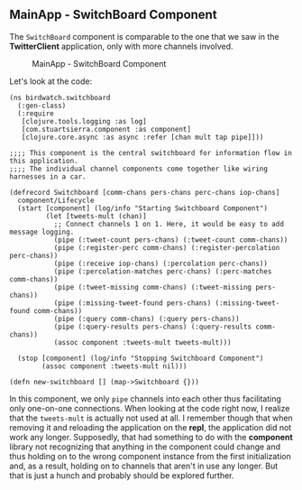 ** MainApp - SwitchBoard Component
   :PROPERTIES:
   :CUSTOM_ID: mainapp---switchboard-component
   :END:

The =SwitchBoard= component is comparable to the one that we saw in the
*TwitterClient* application, only with more channels involved.

#+CAPTION: MainApp - SwitchBoard Component
[[file:images/mainapp_switchboard.png]]

Let's look at the code:

#+BEGIN_EXAMPLE
    (ns birdwatch.switchboard
      (:gen-class)
      (:require
       [clojure.tools.logging :as log]
       [com.stuartsierra.component :as component]
       [clojure.core.async :as async :refer [chan mult tap pipe]]))

    ;;;; This component is the central switchboard for information flow in this application.
    ;;;; The individual channel components come together like wiring harnesses in a car.

    (defrecord Switchboard [comm-chans pers-chans perc-chans iop-chans]
      component/Lifecycle
      (start [component] (log/info "Starting Switchboard Component")
             (let [tweets-mult (chan)]
               ;; Connect channels 1 on 1. Here, it would be easy to add message logging.
               (pipe (:tweet-count pers-chans) (:tweet-count comm-chans))
               (pipe (:register-perc comm-chans) (:register-percolation perc-chans))
               (pipe (:receive iop-chans) (:percolation perc-chans))
               (pipe (:percolation-matches perc-chans) (:perc-matches comm-chans))
               (pipe (:tweet-missing comm-chans) (:tweet-missing pers-chans))
               (pipe (:missing-tweet-found pers-chans) (:missing-tweet-found comm-chans))
               (pipe (:query comm-chans) (:query pers-chans))
               (pipe (:query-results pers-chans) (:query-results comm-chans))
               (assoc component :tweets-mult tweets-mult)))

      (stop [component] (log/info "Stopping Switchboard Component")
            (assoc component :tweets-mult nil)))

    (defn new-switchboard [] (map->Switchboard {}))
#+END_EXAMPLE

In this component, we only =pipe= channels into each other thus
facilitating only one-on-one connections. When looking at the code right
now, I realize that the =tweets-mult= is actually not used at all. I
remember though that when removing it and reloading the application on
the *repl*, the application did not work any longer. Supposedly, that
had something to do with the *component* library not recognizing that
anything in the component could change and thus holding on to the wrong
component instance from the first initialization and, as a result,
holding on to channels that aren't in use any longer. But that is just a
hunch and probably should be explored further.
